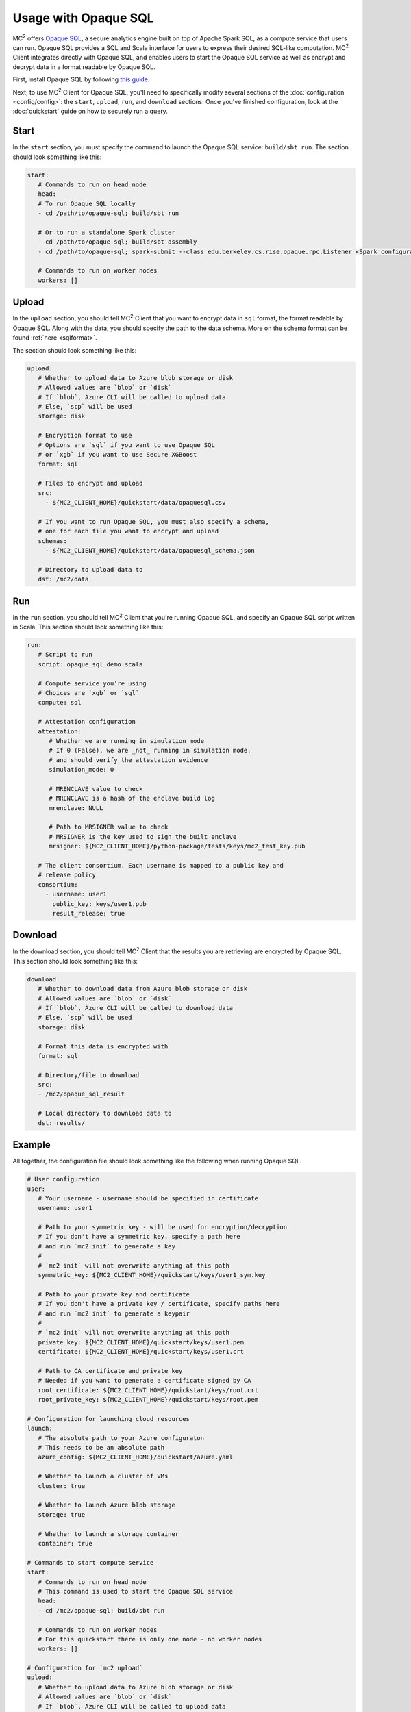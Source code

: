 Usage with Opaque SQL
=====================
MC\ :sup:`2` offers `Opaque SQL <https://mc2-project.github.io/opaque-sql/>`_, a secure analytics engine built on top of Apache Spark SQL, as a compute service that users can run. Opaque SQL provides a SQL and Scala interface for users to express their desired SQL-like computation. MC\ :sup:`2` Client integrates directly with Opaque SQL, and enables users to start the Opaque SQL service as well as encrypt and decrypt data in a format readable by Opaque SQL.

First, install Opaque SQL by following `this guide <https://mc2-project.github.io/opaque-sql/install/install.html>`_. 

Next, to use MC\ :sup:`2` Client for Opaque SQL, you'll need to specifically modify several sections of the :doc:`configuration <config/config>`: the ``start``, ``upload``, ``run``, and ``download`` sections. Once you've finished configuration, look at the :doc:`quickstart` guide on how to securely run a query.

Start
-----
In the ``start`` section, you must specify the command to launch the Opaque SQL service: ``build/sbt run``. The section should look something like this:

.. code-block:: yaml

   start:
      # Commands to run on head node
      head:
      # To run Opaque SQL locally
      - cd /path/to/opaque-sql; build/sbt run

      # Or to run a standalone Spark cluster
      - cd /path/to/opaque-sql; build/sbt assembly
      - cd /path/to/opaque-sql; spark-submit --class edu.berkeley.cs.rise.opaque.rpc.Listener <Spark configuration parameters> --deploy-mode client ${OPAQUE_HOME}/target/scala-2.12/opaque-assembly-0.1.jar

      # Commands to run on worker nodes
      workers: []

Upload
------
In the ``upload`` section, you should tell MC\ :sup:`2` Client that you want to encrypt data in ``sql`` format, the format readable by Opaque SQL. Along with the data, you should specify the path to the data schema. More on the schema format can be found :ref:`here <sqlformat>`.

The section should look something like this:

.. code-block:: yaml

   upload:
      # Whether to upload data to Azure blob storage or disk
      # Allowed values are `blob` or `disk`
      # If `blob`, Azure CLI will be called to upload data
      # Else, `scp` will be used
      storage: disk

      # Encryption format to use
      # Options are `sql` if you want to use Opaque SQL
      # or `xgb` if you want to use Secure XGBoost
      format: sql

      # Files to encrypt and upload
      src:
        - ${MC2_CLIENT_HOME}/quickstart/data/opaquesql.csv

      # If you want to run Opaque SQL, you must also specify a schema,
      # one for each file you want to encrypt and upload
      schemas:
        - ${MC2_CLIENT_HOME}/quickstart/data/opaquesql_schema.json

      # Directory to upload data to
      dst: /mc2/data

Run
---
In the ``run`` section, you should tell MC\ :sup:`2` Client that you're running Opaque SQL, and specify an Opaque SQL script written in Scala. This section should look something like this:

.. code-block:: yaml

   run:
      # Script to run
      script: opaque_sql_demo.scala

      # Compute service you're using
      # Choices are `xgb` or `sql`
      compute: sql

      # Attestation configuration
      attestation:
         # Whether we are running in simulation mode
         # If 0 (False), we are _not_ running in simulation mode,
         # and should verify the attestation evidence
         simulation_mode: 0

         # MRENCLAVE value to check
         # MRENCLAVE is a hash of the enclave build log
         mrenclave: NULL

         # Path to MRSIGNER value to check
         # MRSIGNER is the key used to sign the built enclave
         mrsigner: ${MC2_CLIENT_HOME}/python-package/tests/keys/mc2_test_key.pub

      # The client consortium. Each username is mapped to a public key and
      # release policy
      consortium:
        - username: user1
          public_key: keys/user1.pub
          result_release: true


Download
--------
In the download section, you should tell MC\ :sup:`2` Client that the results you are retrieving are encrypted by Opaque SQL. This section should look something like this:

.. code-block:: yaml

   download:
      # Whether to download data from Azure blob storage or disk
      # Allowed values are `blob` or `disk`
      # If `blob`, Azure CLI will be called to download data
      # Else, `scp` will be used
      storage: disk

      # Format this data is encrypted with
      format: sql

      # Directory/file to download
      src:
      - /mc2/opaque_sql_result

      # Local directory to download data to
      dst: results/


Example
-------
All together, the configuration file should look something like the following when running Opaque SQL.

.. code-block:: yaml

   # User configuration
   user:
      # Your username - username should be specified in certificate
      username: user1

      # Path to your symmetric key - will be used for encryption/decryption
      # If you don't have a symmetric key, specify a path here 
      # and run `mc2 init` to generate a key
      #
      # `mc2 init` will not overwrite anything at this path
      symmetric_key: ${MC2_CLIENT_HOME}/quickstart/keys/user1_sym.key

      # Path to your private key and certificate
      # If you don't have a private key / certificate, specify paths here
      # and run `mc2 init` to generate a keypair
      #
      # `mc2 init` will not overwrite anything at this path
      private_key: ${MC2_CLIENT_HOME}/quickstart/keys/user1.pem
      certificate: ${MC2_CLIENT_HOME}/quickstart/keys/user1.crt

      # Path to CA certificate and private key
      # Needed if you want to generate a certificate signed by CA
      root_certificate: ${MC2_CLIENT_HOME}/quickstart/keys/root.crt
      root_private_key: ${MC2_CLIENT_HOME}/quickstart/keys/root.pem

   # Configuration for launching cloud resources
   launch:
      # The absolute path to your Azure configuraton
      # This needs to be an absolute path
      azure_config: ${MC2_CLIENT_HOME}/quickstart/azure.yaml

      # Whether to launch a cluster of VMs
      cluster: true

      # Whether to launch Azure blob storage
      storage: true

      # Whether to launch a storage container
      container: true

   # Commands to start compute service
   start:
      # Commands to run on head node
      # This command is used to start the Opaque SQL service
      head:
      - cd /mc2/opaque-sql; build/sbt run

      # Commands to run on worker nodes
      # For this quickstart there is only one node - no worker nodes
      workers: []

   # Configuration for `mc2 upload`
   upload:
      # Whether to upload data to Azure blob storage or disk
      # Allowed values are `blob` or `disk`
      # If `blob`, Azure CLI will be called to upload data
      # Else, `scp` will be used
      storage: disk

      # Encryption format to use
      # Options are `sql` if you want to use Opaque SQL
      # or `xgb` if you want to use Secure XGBoost
      format: sql

      # Files to encrypt and upload
      src:
      - ${MC2_CLIENT_HOME}/quickstart/data/opaquesql.csv

      # If you want to run Opaque SQL, you must also specify a schema,
      # one for each file you want to encrypt and upload
      schemas:
      - ${MC2_CLIENT_HOME}/quickstart/data/opaquesql_schema.json

      # Directory to upload data to
      dst: /mc2/data


   # Computation configuration
   run:
      # Script to run
      script: opaque_sql_demo.scala

      # Compute service you're using
      # Choices are `xgb` or `sql`
      compute: sql

      # Attestation configuration
      attestation:
         # Whether we are running in simulation mode
         # If 0 (False), we are _not_ running in simulation mode,
         # and should verify the attestation evidence
         simulation_mode: 0

         # MRENCLAVE value to check
         # MRENCLAVE is a hash of the enclave build log
         mrenclave: NULL

         # Path to MRSIGNER value to check
         # MRSIGNER is the key used to sign the built enclave
         # This key should be used for testing purposes only,
         # and is not secure for production purpose.
         mrsigner: ${MC2_CLIENT_HOME}/python-package/tests/keys/mc2_test_key.pub

      # The client consortium. Each username is mapped to a public key and
      # release policy
      consortium:
        - username: user1
          public_key: keys/user1.pub
          result_release: true

     # Configuration for downloading results
     download:
        # Whether to download data from Azure blob storage or disk
        # Allowed values are `blob` or `disk`
        # If `blob`, Azure CLI will be called to download data
        # Else, `scp` will be used
        storage: disk

        # Format this data is encrypted with
        format: sql

        # Directory/file to download
        # FIXME: If storage is `blob` this value must be a file
        # Need to investigate whether we can use directories in Azure blob storage
        src:
          - /mc2/opaque_sql_result

        # Local directory to download data to
        dst: results/

     # Configuration for stopping services
     stop:

     # Configuration for deleting Azure resources
     teardown:
        # Whether to terminate launched VMs
        cluster: true

        # Whether to terminate created Azure blob storage
        storage: true

        # Whether to terminate created storage container
        container: true

        # Whether to terminate specified resource group
        resource_group: true
